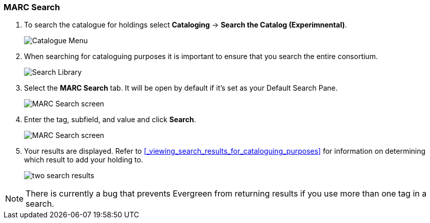 MARC Search
~~~~~~~~~~~

. To search the catalogue for holdings select *Cataloging* -> *Search the Catalog (Experimnental)*.
+
image::images/catnew/experimental-cat-menu.png[Catalogue Menu]
+
. When searching for cataloguing purposes it is important to ensure 
that you search the entire consortium. 
+
image::images/catnew/experimental-cat-search-library.png[Search Library]
+
. Select the *MARC Search* tab. It will be open by default if it's set as your Default Search Pane. 
+
image::images/catnew/marc-search-1.png[MARC Search screen]
+
. Enter the tag, subfield, and value and click *Search*.
+
image::images/catnew/marc-search-2.png[MARC Search screen]

. Your results are displayed.  Refer to xref:_viewing_search_results_for_cataloguing_purposes[] 
for information on determining which result to add your holding to.
+
image::images/catnew/numeric-search-4.png[two search results]

[NOTE]
======
There is currently a bug that prevents Evergreen from returning results if you use more than one tag in a search.
======